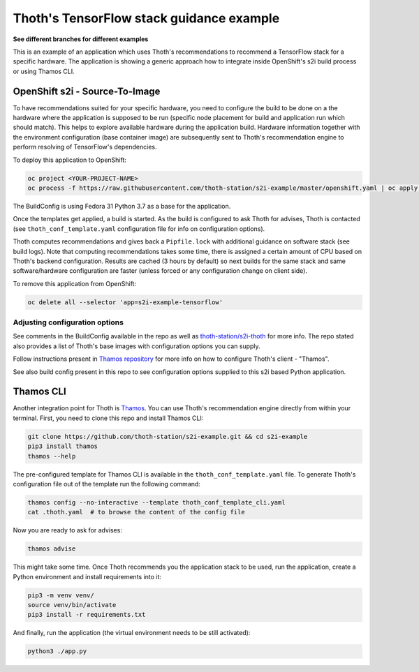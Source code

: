 Thoth's TensorFlow stack guidance example
-----------------------------------------

**See different branches for different examples**

This is an example of an application which uses Thoth's recommendations to
recommend a TensorFlow stack for a specific hardware. The application is
showing a generic approach how to integrate inside OpenShift's s2i build
process or using Thamos CLI.

OpenShift s2i - Source-To-Image
===============================

To have recommendations suited for your specific hardware, you need to
configure the build to be done on a the hardware where the application is
supposed to be run (specific node placement for build and application run which
should match).  This helps to explore available hardware during the application
build. Hardware information together with the environment configuration (base
container image) are subsequently sent to Thoth's recommendation engine to
perform resolving of TensorFlow's dependencies.

To deploy this application to OpenShift:

.. code-block:: console

  oc project <YOUR-PROJECT-NAME>
  oc process -f https://raw.githubusercontent.com/thoth-station/s2i-example/master/openshift.yaml | oc apply -f -

The BuildConfig is using Fedora 31 Python 3.7 as a base for the application.

Once the templates get applied, a build is started. As the build is configured
to ask Thoth for advises, Thoth is contacted (see ``thoth_conf_template.yaml``
configuration file for info on configuration options).

Thoth computes recommendations and gives back a ``Pipfile.lock`` with
additional guidance on software stack (see build logs). Note that computing
recommendations takes some time, there is assigned a certain amount of CPU
based on Thoth's backend configuration. Results are cached (3 hours by default)
so next builds for the same stack and same software/hardware configuration are
faster (unless forced or any configuration change on client side).

To remove this application from OpenShift:

.. code-block:: console

  oc delete all --selector 'app=s2i-example-tensorflow'

Adjusting configuration options
###############################

See comments in the BuildConfig available in the repo as well as
`thoth-station/s2i-thoth <https://github.com/thoth-station/s2i-thoth>`_ for
more info. The repo stated also provides a list of Thoth's base images with
configuration options you can supply.

Follow instructions present in `Thamos repository
<https://github.com/thoth-station/thamos#using-thoth-and-thamos-in-openshifts-s2i>`_
for more info on how to configure Thoth's client - "Thamos".

See also build config present in this repo to see configuration options
supplied to this s2i based Python application.

Thamos CLI
==========

Another integration point for Thoth is `Thamos
<https://pypi.org/project/thamos>`_. You can use Thoth's recommendation engine
directly from within your terminal. First, you need to clone this repo and
install Thamos CLI:

.. code-block:: console

  git clone https://github.com/thoth-station/s2i-example.git && cd s2i-example
  pip3 install thamos
  thamos --help

The pre-configured template for Thamos CLI is available in the
``thoth_conf_template.yaml`` file. To generate Thoth's configuration file out
of the template run the following command:

.. code-block:: console

  thamos config --no-interactive --template thoth_conf_template_cli.yaml
  cat .thoth.yaml  # to browse the content of the config file

Now you are ready to ask for advises:

.. code-block:: console

  thamos advise

This might take some time. Once Thoth recommends you the application stack to
be used, run the application, create a Python environment and install
requirements into it:

.. code-block:: console

  pip3 -m venv venv/
  source venv/bin/activate
  pip3 install -r requirements.txt

And finally, run the application (the virtual environment needs to be still
activated):

.. code-block:: console

  python3 ./app.py
